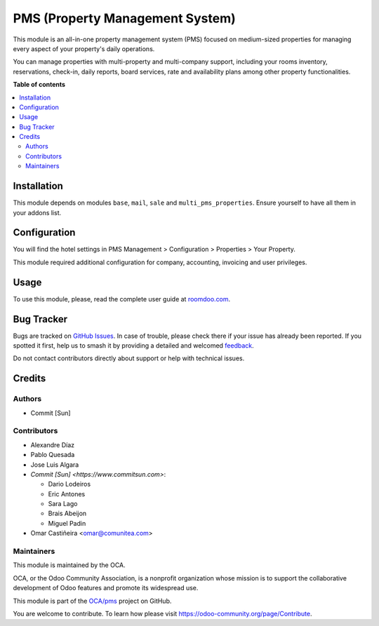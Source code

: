 ================================
PMS (Property Management System)
================================

.. 
   !!!!!!!!!!!!!!!!!!!!!!!!!!!!!!!!!!!!!!!!!!!!!!!!!!!!
   !! This file is generated by oca-gen-addon-readme !!
   !! changes will be overwritten.                   !!
   !!!!!!!!!!!!!!!!!!!!!!!!!!!!!!!!!!!!!!!!!!!!!!!!!!!!
   !! source digest: sha256:4f0393d5fcb9c4849b44b6dc0a699e103b2bacebc46eec3b9c8cccbc3030a628
   !!!!!!!!!!!!!!!!!!!!!!!!!!!!!!!!!!!!!!!!!!!!!!!!!!!!

.. |badge1| image:: https://img.shields.io/badge/maturity-Beta-yellow.png
    :target: https://odoo-community.org/page/development-status
    :alt: Beta
.. |badge2| image:: https://img.shields.io/badge/licence-AGPL--3-blue.png
    :target: http://www.gnu.org/licenses/agpl-3.0-standalone.html
    :alt: License: AGPL-3
.. |badge3| image:: https://img.shields.io/badge/github-OCA%2Fpms-lightgray.png?logo=github
    :target: https://github.com/OCA/pms/tree/16.0/pms
    :alt: OCA/pms
.. |badge4| image:: https://img.shields.io/badge/weblate-Translate%20me-F47D42.png
    :target: https://translation.odoo-community.org/projects/pms-16-0/pms-16-0-pms
    :alt: Translate me on Weblate
.. |badge5| image:: https://img.shields.io/badge/runboat-Try%20me-875A7B.png
    :target: https://runboat.odoo-community.org/builds?repo=OCA/pms&target_branch=16.0
    :alt: Try me on Runboat

|badge1| |badge2| |badge3| |badge4| |badge5|

This module is an all-in-one property management system (PMS) focused on medium-sized properties
for managing every aspect of your property's daily operations.

You can manage properties with multi-property and multi-company support, including your rooms inventory,
reservations, check-in, daily reports, board services, rate and availability plans among other property functionalities.

**Table of contents**

.. contents::
   :local:

Installation
============

This module depends on modules ``base``, ``mail``, ``sale`` and ``multi_pms_properties``.
Ensure yourself to have all them in your addons list.

Configuration
=============

You will find the hotel settings in PMS Management > Configuration > Properties > Your Property.

This module required additional configuration for company, accounting, invoicing and user privileges.

Usage
=====

To use this module, please, read the complete user guide at `<roomdoo.com>`_.

Bug Tracker
===========

Bugs are tracked on `GitHub Issues <https://github.com/OCA/pms/issues>`_.
In case of trouble, please check there if your issue has already been reported.
If you spotted it first, help us to smash it by providing a detailed and welcomed
`feedback <https://github.com/OCA/pms/issues/new?body=module:%20pms%0Aversion:%2016.0%0A%0A**Steps%20to%20reproduce**%0A-%20...%0A%0A**Current%20behavior**%0A%0A**Expected%20behavior**>`_.

Do not contact contributors directly about support or help with technical issues.

Credits
=======

Authors
~~~~~~~

* Commit [Sun]

Contributors
~~~~~~~~~~~~

* Alexandre Díaz
* Pablo Quesada
* Jose Luis Algara
* `Commit [Sun] <https://www.commitsun.com>`:

  * Dario Lodeiros
  * Eric Antones
  * Sara Lago
  * Brais Abeijon
  * Miguel Padin
* Omar Castiñeira <omar@comunitea.com>

Maintainers
~~~~~~~~~~~

This module is maintained by the OCA.

.. image:: https://odoo-community.org/logo.png
   :alt: Odoo Community Association
   :target: https://odoo-community.org

OCA, or the Odoo Community Association, is a nonprofit organization whose
mission is to support the collaborative development of Odoo features and
promote its widespread use.

This module is part of the `OCA/pms <https://github.com/OCA/pms/tree/16.0/pms>`_ project on GitHub.

You are welcome to contribute. To learn how please visit https://odoo-community.org/page/Contribute.
